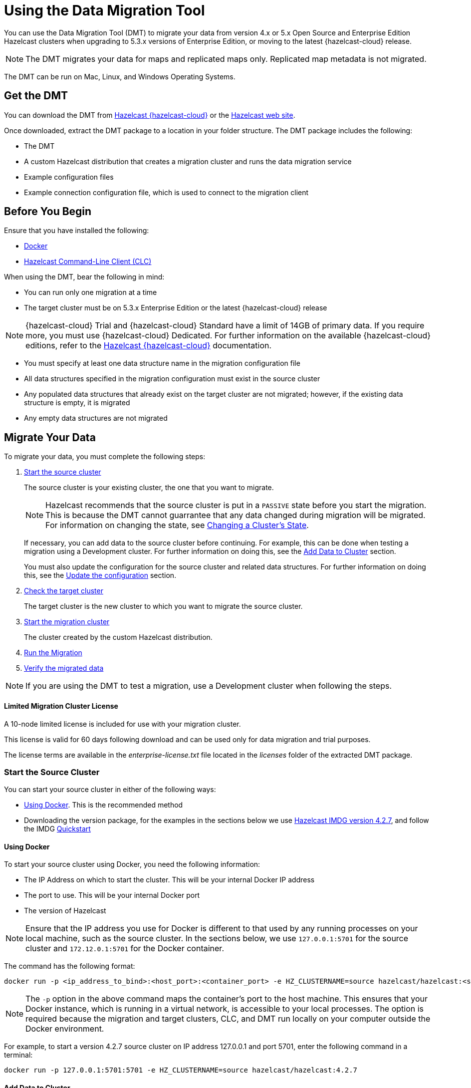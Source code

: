 = Using the Data Migration Tool
:description: You can use the Data Migration Tool (DMT) to migrate your data from version 4.x or 5.x Open Source and Enterprise Edition Hazelcast clusters when upgrading to 5.3.x versions of Enterprise Edition, or moving to the latest {hazelcast-cloud} release.

{description} 

NOTE: The DMT migrates your data for maps and replicated maps only. Replicated map metadata is not migrated.

The DMT can be run on Mac, Linux, and Windows Operating Systems.

== Get the DMT

You can download the DMT from https://viridian.hazelcast.com/[Hazelcast {hazelcast-cloud}^] or the https://hazelcast.com/[Hazelcast web site^].

Once downloaded, extract the DMT package to a location in your folder structure. The DMT package includes the following:

* The DMT
* A custom Hazelcast distribution that creates a migration cluster and runs the data migration service
* Example configuration files
* Example connection configuration file, which is used to connect to the migration client

== Before You Begin

Ensure that you have installed the following:

* https://docs.docker.com/get-docker/[Docker^]
* https://docs.hazelcast.com/clc/latest/install-clc[Hazelcast Command-Line Client (CLC)^]

When using the DMT, bear the following in mind:

* You can run only one migration at a time
* The target cluster must be on 5.3.x Enterprise Edition or the latest {hazelcast-cloud} release

NOTE: {hazelcast-cloud} Trial and {hazelcast-cloud} Standard have a limit of 14GB of primary data. If you require more, you must use {hazelcast-cloud} Dedicated. For further information on the available {hazelcast-cloud} editions, refer to the https://docs.hazelcast.com/cloud/overview[Hazelcast {hazelcast-cloud}^] documentation.

* You must specify at least one data structure name in the migration configuration file
* All data structures specified in the migration configuration must exist in the source cluster
* Any populated data structures that already exist on the target cluster are not migrated; however, if the existing data structure is empty, it is migrated
* Any empty data structures are not migrated

== Migrate Your Data

To migrate your data, you must complete the following steps:

. xref:migrate:data-migration-tool.adoc#start-the-source-cluster[Start the source cluster]
+
The source cluster is your existing cluster, the one that you want to migrate.
+
NOTE: Hazelcast recommends that the source cluster is put in a `PASSIVE` state before you start the migration. This is because the DMT cannot guarrantee that any data changed during migration will be migrated. For information on changing the state, see xref:maintain-cluster:cluster-member-states.adoc#changing-a-clusters-state[Changing a Cluster's State]. 
+
If necessary, you can add data to the source cluster before continuing. For example, this can be done when testing a migration using a Development cluster. For further information on doing this, see the xref:migrate:data-migration-tool.adoc#add-data-to-cluster[Add Data to Cluster] section.
+ 
You must also update the configuration for the source cluster and related data structures. For further information on doing this, see the xref:migrate:data-migration-tool.adoc#update-the-configuration[Update the configuration] section.

. xref:migrate:data-migration-tool.adoc#check-the-target-cluster[Check the target cluster]
+
The target cluster is the new cluster to which you want to migrate the source cluster.

. xref:migrate:data-migration-tool.adoc#start-the-migration-cluster[Start the migration cluster]
+
The cluster created by the custom Hazelcast distribution.

. xref:migrate:data-migration-tool.adoc#run-the-migration[Run the Migration]

. xref:migrate:data-migration-tool.adoc#verify-the-migrated-data[Verify the migrated data]

NOTE: If you are using the DMT to test a migration, use a Development cluster when following the steps. 

==== Limited Migration Cluster License

A 10-node limited license is included for use with your migration cluster. 

This license is valid for 60 days following download and can be used only for data migration and trial purposes. 

The license terms are available in the _enterprise-license.txt_ file located in the _licenses_ folder of the extracted DMT package.

=== Start the Source Cluster

You can start your source cluster in either of the following ways:

* xref:migrate:data-migration-tool.adoc#using-docker[Using Docker]. This is the recommended method
* Downloading the version package, for the examples in the sections below we use https://hazelcast.com/open-source-projects/downloads/archives/#hazelcast-imdg[Hazelcast IMDG version 4.2.7], and follow the IMDG https://docs.hazelcast.com/imdg/4.2/getting-started[Quickstart]

==== Using Docker

To start your source cluster using Docker, you need the following information:

* The IP Address on which to start the cluster. This will be your internal Docker IP address
* The port to use. This will be your internal Docker port
* The version of Hazelcast

NOTE: Ensure that the IP address you use for Docker is different to that used by any running processes on your local machine, such as the source cluster. In the sections below, we use `127.0.0.1:5701` for the source cluster and `172.12.0.1:5701` for the Docker container.

The command has the following format:

[source,shell]
----
docker run -p <ip_address_to_bind>:<host_port>:<container_port> -e HZ_CLUSTERNAME=source hazelcast/hazelcast:<source_version>
----

NOTE: The `-p` option in the above command maps the container's port to the host machine. This ensures that your Docker instance, which is running in a virtual network, is accessible to your local processes. The option is required because the migration and target clusters, CLC, and DMT run locally on your computer outside the Docker environment.

For example, to start a version 4.2.7 source cluster on IP address 127.0.0.1 and port 5701, enter the following command in a terminal:

[source,shell]
----
docker run -p 127.0.0.1:5701:5701 -e HZ_CLUSTERNAME=source hazelcast/hazelcast:4.2.7
----

==== Add Data to Cluster

To access the cluster and populate it with data - for example, because you are using the DMT to test a migration of a Development cluster - you can do either of the following: 
 
* Use the _source.yaml_ configuration file, included in the _migration_config_ folder of the DMT download package

* Write data to memory as described in the xref:getting-started:get-started-binary.adoc#step-3-write-data-to-memory[Step 3. Write Data to Memory] section of this documentation

The _source.yaml_ file contains the following:

[source,yaml]
----
cluster:
  name: "source"
  address: "127.0.0.1:5701"
----

NOTE: If you have not installed the Hazelcast CLC, do this now. For further information on installing the CLC, refer to the https://docs.hazelcast.com/clc/latest/install-clc[Hazelcast Command-Line Client^] documentation.

To make sure that you can add an entry to the source cluster, enter the following command in a terminal:

[source,shell]
----
clc -c source.yaml map --name my-map set key-1 value-1
----

If an error relating to CLC being unable to connect to your source cluster is returned, confirm the following:

* The port mapping is correct
* The source cluster container is running
* The configuration in your _source.yaml_ file is correct

If no errors are returned, you can populate the source cluster with 1000 entries using the following script:

[tabs] 
==== 
macOS and Linux:: 
+ 
-- 
[source,shell]
----
for i in {1..1000}; do clc -c source.yaml map --name my-map set key-$i value-$i --quiet; done && echo OK
----
--

Windows::
+
[source,shell]
----
for /l %x in (1, 1, 1000) do clc -c source.yaml map --name my-map set key-%x value-%x --quiet
----
--
====

==== Update the Configuration

You must update the following configuration:

* The cluster information
* The data structure information

To update the cluster information, complete the following steps:

. Navigate to the folder in which you extracted the DMT package
. Open the _migration_config/source/hazelcast.yaml_ file in your favorite editor
+
NOTE: The _hazelcast.yaml_ file is a Hazelcast client configuration file, which can include any supported configuration.
+
. Update the `cluster-name` field to match the name of your source cluster
. Update the `cluster-members` field to match the addresses of the cluster members
. Save the file

To update the data structure information, complete the following steps:

. Navigate to the folder in which you extracted the DMT package
. Open the _migration_config/data/imap_names.txt_ and/or the _migration_config/data/replicated_map_names.txt_ file in your favorite editor
. Update the file content to match the names of your maps. To select multiple data structures using a single entry, you can use wildcards. For further information on using wildcards, see the xref:configuration:using-wildcards.adoc[Using Wildcards] topic.
+
NOTE: If you have multiple data structures, use a new line for each map name.

. Save the file

=== Check the Target Cluster

Ensure that the target cluster is running on one of the following:

* Enterprise Edition version 5.3.2 or later 
* {hazelcast-cloud}

=== Start the Migration Cluster

To start the migration cluster, complete the following steps:

. Open a terminal
. Navigate to the folder in which you extracted the DMT package
. Enter the following command:
+
[source,shell]
----
HZ_NETWORK_PORT_PORT=5702 HZ_CLUSTERNAME=migration ./bin/hz start
----

If the specified port is available, the cluster starts on that port. Otherwise, Hazelcast tries to find a free port as described in the xref:clusters:network-configuration.adoc#port[Port] section of the Networking topic. You can confirm the port used by the cluster in the logs displayed in your terminal.

You can find the _migration.yaml_ file in the root folder of the DMT download package. If your logs show that the cluster starts on a different port to that specified in this file, you must update the `address` field to match the port number used.

DMT uses this configuration file to connect to the migration cluster when running the migration.

NOTE: The _migration.yaml_ file uses the same configuration options as the Hazelcast CLC. For further information on the options, refer to the https://docs.hazelcast.com/clc/latest/clc-config[Hazelcast CLC documentation^].

=== Run the Migration

Before running the migration, you need the following information:

* Your Operating System
* Your processor architecture
* The binary that is suitable for your machine

You can find DMT binaries, in the format `dmt_[platform]_[arch]`, in the _bin_ folder of the extracted DMT package. Use the ``arm64`` binary for ARM, and the `amd64` binary for Intel.

To run the migration, complete the following steps:

. Open a terminal
. Navigate to the folder containing the extracted DMT package
. Enter the following command:
+
[source,shell]
----
./bin/dmt_[platform]_[arch] --config migration.yaml start migration_config --yes
----

NOTE: On MacOS, you might need to allow the `dmt*` binary to run. If the command is rejected, go to the *Privacy & Security* settings on your device and update them to allow the binary. After updating the settings, retry the command, and select *Open* when prompted.

You can use the DMT `status` command to track the migration. For further information on the available DMT commands, see the xref:migrate:dmt-command-reference.adoc[DMT Command Reference].

=== Verify the Migrated Data

You can verify the size of the map in the target cluster in the following ways:

* Use the Hazelcast Management Center
+
To use the Hazelcast Management Center, you can use either of the following methods:
+
** Check the target map size, as described in the https://docs.hazelcast.com/management-center/5.3/data-structures/map[Maps] section of the Hazelcast Management Center documentation
** Check the map entries, as described in the https://docs.hazelcast.com/management-center/5.3/data-structures/map#map-browser[Exploring Map Entries] section of the Hazelcast Management Center documentation

* Use Hazelcast CLC 
+
To use Hazelcast CLC to verify the migrated map size, enter the following command in your terminal:
+
[source,shell]
----
clc -c target.yaml map size --name my-map
----
+
The output is similar to the following
+
[source,shell]
----
1000
OK
----

You can also check a random value from the data we populated in the xref:migrate:data-migration-tool.adoc#add-data-to-cluster[Add Data to Cluster] section above using the following command:

[source,shell]
----
clc -c target.yaml map get key-42 --name my-map
----

The output is similar to the following:

[source,shell]
----
value-42
OK
----